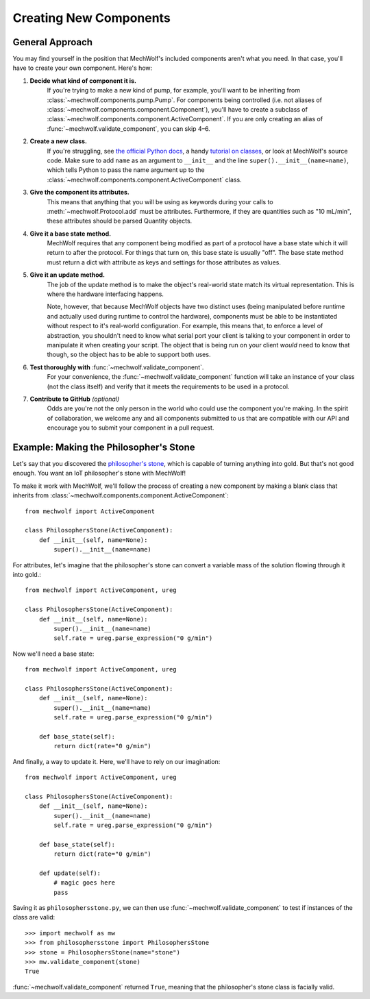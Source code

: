 Creating New Components
=======================

General Approach
----------------

You may find yourself in the position that MechWolf's included components aren't
what you need. In that case, you'll have to create your own component. Here's how:

1. **Decide what kind of component it is.**
    If you're trying to make a new kind of pump, for example, you'll want to be
    inheriting from :class:`~mechwolf.components.pump.Pump`. For components
    being controlled (i.e. not aliases of
    :class:`~mechwolf.components.component.Component`), you'll have to create a
    subclass of :class:`~mechwolf.components.component.ActiveComponent`. If you
    are only creating an alias of :func:`~mechwolf.validate_component`, you can
    skip 4–6.

2. **Create a new class.**
    If you're struggling, see `the official Python docs
    <https://docs.python.org/3/tutorial/classes.html>`_, a handy `tutorial on
    classes
    <https://www.tutorialspoint.com/python3/python_classes_objects.htm>`_, or
    look at MechWolf's source code. Make sure to add ``name`` as an argument to
    ``__init__`` and the line ``super().__init__(name=name)``, which tells
    Python to pass the name argument up to the
    :class:`~mechwolf.components.component.ActiveComponent` class.

3. **Give the component its attributes.**
    This means that anything that you will be using as keywords during your
    calls to :meth:`~mechwolf.Protocol.add` must be attributes. Furthermore, if
    they are quantities such as "10 mL/min", these attributes should be parsed
    Quantity objects.

4. **Give it a base state method.**
    MechWolf requires that any component being modified as part of a protocol
    have a base state which it will return to after the protocol. For things
    that turn on, this base state is usually "off". The base state method must
    return a dict with attribute as keys and settings for those attributes as
    values.

5. **Give it an update method.**
    The job of the update method is to make the object's real-world state match
    its virtual representation. This is where the hardware interfacing happens.

    Note, however, that because MechWolf objects have two distinct uses (being
    manipulated before runtime and actually used during runtime to control the
    hardware), components must be able to be instantiated without respect to
    it's real-world configuration. For example, this means that, to enforce a
    level of abstraction, you shouldn't need to know what serial port your
    client is talking to your component in order to manipulate it when creating
    your script. The object that is being run on your client *would* need to
    know that though, so the object has to be able to support both uses.

6. **Test thoroughly with** :func:`~mechwolf.validate_component`.
    For your convenience, the :func:`~mechwolf.validate_component` function will
    take an instance of your class (not the class itself) and verify that it
    meets the requirements to be used in a protocol.

7. **Contribute to GitHub** *(optional)*
    Odds are you're not the only person in the world who could use the component
    you're making. In the spirit of collaboration, we welcome any and all components
    submitted to us that are compatible with our API and encourage you to submit
    your component in a pull request.

Example: Making the Philosopher's Stone
---------------------------------------

Let's say that you discovered the `philosopher's stone
<https://en.wikipedia.org/wiki/Philosopher%27s_stone>`_, which is capable of
turning anything into gold. But that's not good enough. You want an IoT
philosopher's stone with MechWolf!

To make it work with MechWolf, we'll follow the process of creating a new
component by making a blank class that inherits from
:class:`~mechwolf.components.component.ActiveComponent`::

    from mechwolf import ActiveComponent

    class PhilosophersStone(ActiveComponent):
        def __init__(self, name=None):
            super().__init__(name=name)

For attributes, let's imagine that the philosopher's stone can convert a
variable mass of the solution flowing through it into gold.::

    from mechwolf import ActiveComponent, ureg

    class PhilosophersStone(ActiveComponent):
        def __init__(self, name=None):
            super().__init__(name=name)
            self.rate = ureg.parse_expression("0 g/min")

Now we'll need a base state::

    from mechwolf import ActiveComponent, ureg

    class PhilosophersStone(ActiveComponent):
        def __init__(self, name=None):
            super().__init__(name=name)
            self.rate = ureg.parse_expression("0 g/min")

        def base_state(self):
            return dict(rate="0 g/min")

And finally, a way to update it. Here, we'll have to rely on our imagination::

    from mechwolf import ActiveComponent, ureg

    class PhilosophersStone(ActiveComponent):
        def __init__(self, name=None):
            super().__init__(name=name)
            self.rate = ureg.parse_expression("0 g/min")

        def base_state(self):
            return dict(rate="0 g/min")

        def update(self):
            # magic goes here
            pass

Saving it as ``philosophersstone.py``, we can then use
:func:`~mechwolf.validate_component` to test if instances of the class are
valid::

    >>> import mechwolf as mw
    >>> from philosophersstone import PhilosophersStone
    >>> stone = PhilosophersStone(name="stone")
    >>> mw.validate_component(stone)
    True

:func:`~mechwolf.validate_component` returned ``True``, meaning that the
philosopher's stone class is facially valid.

